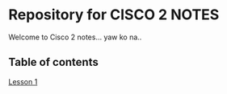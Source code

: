* Repository for CISCO 2 NOTES
Welcome to Cisco 2 notes... yaw ko na..

** Table of contents
[[file:Lesson-1.org][Lesson 1]]

